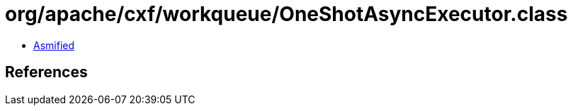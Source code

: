 = org/apache/cxf/workqueue/OneShotAsyncExecutor.class

 - link:OneShotAsyncExecutor-asmified.java[Asmified]

== References

